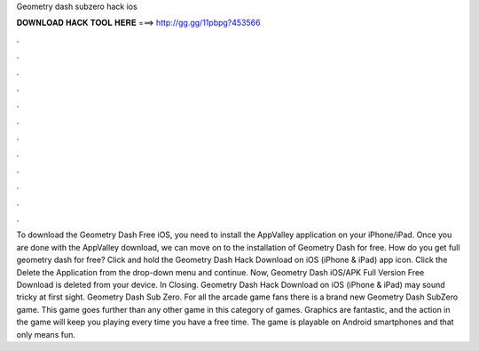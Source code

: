 Geometry dash subzero hack ios

𝐃𝐎𝐖𝐍𝐋𝐎𝐀𝐃 𝐇𝐀𝐂𝐊 𝐓𝐎𝐎𝐋 𝐇𝐄𝐑𝐄 ===> http://gg.gg/11pbpg?453566

.

.

.

.

.

.

.

.

.

.

.

.

To download the Geometry Dash Free iOS, you need to install the AppValley application on your iPhone/iPad. Once you are done with the AppValley download, we can move on to the installation of Geometry Dash for free. How do you get full geometry dash for free? Click and hold the Geometry Dash Hack Download on iOS (iPhone & iPad) app icon. Click the Delete the Application from the drop-down menu and continue. Now, Geometry Dash iOS/APK Full Version Free Download is deleted from your device. In Closing. Geometry Dash Hack Download on iOS (iPhone & iPad) may sound tricky at first sight. Geometry Dash Sub Zero. For all the arcade game fans there is a brand new Geometry Dash SubZero game. This game goes further than any other game in this category of games. Graphics are fantastic, and the action in the game will keep you playing every time you have a free time. The game is playable on Android smartphones and that only means fun.